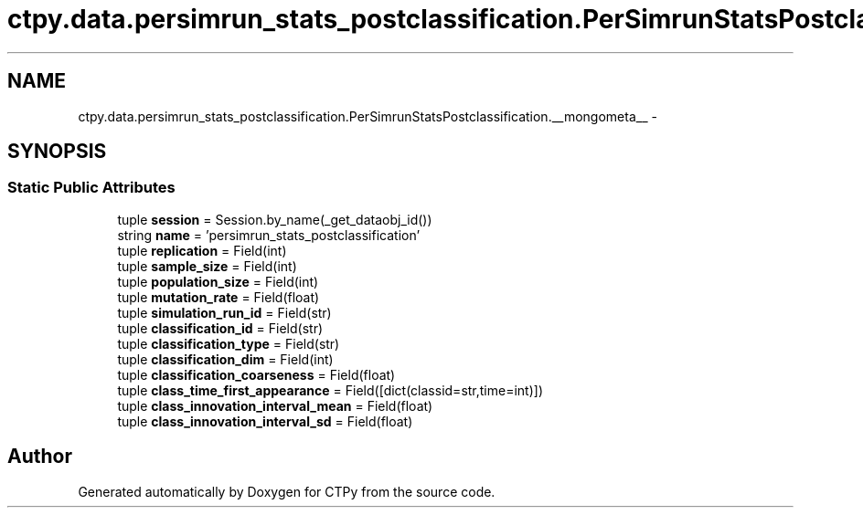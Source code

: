.TH "ctpy.data.persimrun_stats_postclassification.PerSimrunStatsPostclassification.__mongometa__" 3 "Sun Oct 13 2013" "Version 1.0.3" "CTPy" \" -*- nroff -*-
.ad l
.nh
.SH NAME
ctpy.data.persimrun_stats_postclassification.PerSimrunStatsPostclassification.__mongometa__ \- 
.SH SYNOPSIS
.br
.PP
.SS "Static Public Attributes"

.in +1c
.ti -1c
.RI "tuple \fBsession\fP = Session\&.by_name(_get_dataobj_id())"
.br
.ti -1c
.RI "string \fBname\fP = 'persimrun_stats_postclassification'"
.br
.ti -1c
.RI "tuple \fBreplication\fP = Field(int)"
.br
.ti -1c
.RI "tuple \fBsample_size\fP = Field(int)"
.br
.ti -1c
.RI "tuple \fBpopulation_size\fP = Field(int)"
.br
.ti -1c
.RI "tuple \fBmutation_rate\fP = Field(float)"
.br
.ti -1c
.RI "tuple \fBsimulation_run_id\fP = Field(str)"
.br
.ti -1c
.RI "tuple \fBclassification_id\fP = Field(str)"
.br
.ti -1c
.RI "tuple \fBclassification_type\fP = Field(str)"
.br
.ti -1c
.RI "tuple \fBclassification_dim\fP = Field(int)"
.br
.ti -1c
.RI "tuple \fBclassification_coarseness\fP = Field(float)"
.br
.ti -1c
.RI "tuple \fBclass_time_first_appearance\fP = Field([dict(classid=str,time=int)])"
.br
.ti -1c
.RI "tuple \fBclass_innovation_interval_mean\fP = Field(float)"
.br
.ti -1c
.RI "tuple \fBclass_innovation_interval_sd\fP = Field(float)"
.br
.in -1c

.SH "Author"
.PP 
Generated automatically by Doxygen for CTPy from the source code\&.
